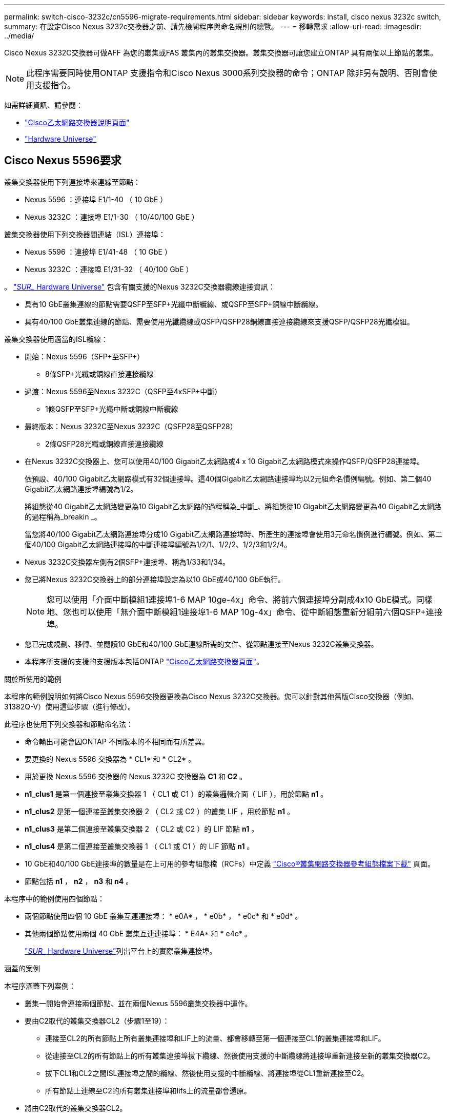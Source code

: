 ---
permalink: switch-cisco-3232c/cn5596-migrate-requirements.html 
sidebar: sidebar 
keywords: install, cisco nexus 3232c switch, 
summary: 在設定Cisco Nexus 3232c交換器之前、請先檢閱程序與命名規則的總覽。 
---
= 移轉需求
:allow-uri-read: 
:imagesdir: ../media/


[role="lead"]
Cisco Nexus 3232C交換器可做AFF 為您的叢集或FAS 叢集內的叢集交換器。叢集交換器可讓您建立ONTAP 具有兩個以上節點的叢集。

[NOTE]
====
此程序需要同時使用ONTAP 支援指令和Cisco Nexus 3000系列交換器的命令；ONTAP 除非另有說明、否則會使用支援指令。

====
如需詳細資訊、請參閱：

* http://support.netapp.com/NOW/download/software/cm_switches/["Cisco乙太網路交換器說明頁面"^]
* http://hwu.netapp.com["Hardware Universe"^]




== Cisco Nexus 5596要求

叢集交換器使用下列連接埠來連線至節點：

* Nexus 5596 ：連接埠 E1/1-40 （ 10 GbE ）
* Nexus 3232C ：連接埠 E1/1-30 （ 10/40/100 GbE ）


叢集交換器使用下列交換器間連結（ISL）連接埠：

* Nexus 5596 ：連接埠 E1/41-48 （ 10 GbE ）
* Nexus 3232C ：連接埠 E1/31-32 （ 40/100 GbE ）


。 link:https://hwu.netapp.com/["_SUR__ Hardware Universe"^] 包含有關支援的Nexus 3232C交換器纜線連接資訊：

* 具有10 GbE叢集連線的節點需要QSFP至SFP+光纖中斷纜線、或QSFP至SFP+銅線中斷纜線。
* 具有40/100 GbE叢集連線的節點、需要使用光纖纜線或QSFP/QSFP28銅線直接連接纜線來支援QSFP/QSFP28光纖模組。


叢集交換器使用適當的ISL纜線：

* 開始：Nexus 5596（SFP+至SFP+）
+
** 8條SFP+光纖或銅線直接連接纜線


* 過渡：Nexus 5596至Nexus 3232C（QSFP至4xSFP+中斷）
+
** 1條QSFP至SFP+光纖中斷或銅線中斷纜線


* 最終版本：Nexus 3232C至Nexus 3232C（QSFP28至QSFP28）
+
** 2條QSFP28光纖或銅線直接連接纜線


* 在Nexus 3232C交換器上、您可以使用40/100 Gigabit乙太網路或4 x 10 Gigabit乙太網路模式來操作QSFP/QSFP28連接埠。
+
依預設、40/100 Gigabit乙太網路模式有32個連接埠。這40個Gigabit乙太網路連接埠均以2元組命名慣例編號。例如、第二個40 Gigabit乙太網路連接埠編號為1/2。

+
將組態從40 Gigabit乙太網路變更為10 Gigabit乙太網路的過程稱為_中斷_、將組態從10 Gigabit乙太網路變更為40 Gigabit乙太網路的過程稱為_breakin _。

+
當您將40/100 Gigabit乙太網路連接埠分成10 Gigabit乙太網路連接埠時、所產生的連接埠會使用3元命名慣例進行編號。例如、第二個40/100 Gigabit乙太網路連接埠的中斷連接埠編號為1/2/1、1/2/2、1/2/3和1/2/4。

* Nexus 3232C交換器左側有2個SFP+連接埠、稱為1/33和1/34。
* 您已將Nexus 3232C交換器上的部分連接埠設定為以10 GbE或40/100 GbE執行。
+
[NOTE]
====
您可以使用「介面中斷模組1連接埠1-6 MAP 10ge-4x」命令、將前六個連接埠分割成4x10 GbE模式。同樣地、您也可以使用「無介面中斷模組1連接埠1-6 MAP 10g-4x」命令、從中斷組態重新分組前六個QSFP+連接埠。

====
* 您已完成規劃、移轉、並閱讀10 GbE和40/100 GbE連線所需的文件、從節點連接至Nexus 3232C叢集交換器。
* 本程序所支援的支援的支援版本包括ONTAP link:http://support.netapp.com/NOW/download/software/cm_switches/.html["Cisco乙太網路交換器頁面"^]。


.關於所使用的範例
本程序的範例說明如何將Cisco Nexus 5596交換器更換為Cisco Nexus 3232C交換器。您可以針對其他舊版Cisco交換器（例如、31382Q-V）使用這些步驟（進行修改）。

此程序也使用下列交換器和節點命名法：

* 命令輸出可能會因ONTAP 不同版本的不相同而有所差異。
* 要更換的 Nexus 5596 交換器為 * CL1* 和 * CL2* 。
* 用於更換 Nexus 5596 交換器的 Nexus 3232C 交換器為 *C1* 和 *C2* 。
* *n1_clus1* 是第一個連接至叢集交換器 1 （ CL1 或 C1 ）的叢集邏輯介面（ LIF ），用於節點 *n1* 。
* *n1_clus2* 是第一個連接至叢集交換器 2 （ CL2 或 C2 ）的叢集 LIF ，用於節點 *n1* 。
* *n1_clus3* 是第二個連接至叢集交換器 2 （ CL2 或 C2 ）的 LIF 節點 *n1* 。
* *n1_clus4* 是第二個連接至叢集交換器 1 （ CL1 或 C1 ）的 LIF 節點 *n1* 。
* 10 GbE和40/100 GbE連接埠的數量是在上可用的參考組態檔（RCFs）中定義 https://mysupport.netapp.com/NOW/download/software/sanswitch/fcp/Cisco/netapp_cnmn/download.shtml["Cisco®叢集網路交換器參考組態檔案下載"^] 頁面。
* 節點包括 *n1* ， *n2* ， *n3* 和 *n4* 。


本程序中的範例使用四個節點：

* 兩個節點使用四個 10 GbE 叢集互連連接埠： * e0A* ， * e0b* ， * e0c* 和 * e0d* 。
* 其他兩個節點使用兩個 40 GbE 叢集互連連接埠： * E4A* 和 * e4e* 。
+
link:https://hwu.netapp.com/["_SUR__ Hardware Universe"^]列出平台上的實際叢集連接埠。



.涵蓋的案例
本程序涵蓋下列案例：

* 叢集一開始會連接兩個節點、並在兩個Nexus 5596叢集交換器中運作。
* 要由C2取代的叢集交換器CL2（步驟1至19）：
+
** 連接至CL2的所有節點上所有叢集連接埠和LIF上的流量、都會移轉至第一個連接至CL1的叢集連接埠和LIF。
** 從連接至CL2的所有節點上的所有叢集連接埠拔下纜線、然後使用支援的中斷纜線將連接埠重新連接至新的叢集交換器C2。
** 拔下CL1和CL2之間ISL連接埠之間的纜線、然後使用支援的中斷纜線、將連接埠從CL1重新連接至C2。
** 所有節點上連線至C2的所有叢集連接埠和lifs上的流量都會還原。


* 將由C2取代的叢集交換器CL2。
+
** 連接至CL1的所有節點上所有叢集連接埠或生命週期上的流量、都會移轉到連接至C2的第二個叢集連接埠或生命週期。
** 從連接至CL1的所有節點上的所有叢集連接埠拔下纜線、然後使用支援的中斷纜線重新連接至新的叢集交換器C1。
** 中斷CL1和C2之間ISL連接埠之間的纜線連接、然後使用支援的纜線、從C1連接至C2。
** 所有節點上連接至C1的所有叢集連接埠或生命期上的流量都會還原。


* 叢集已新增兩個FAS9000節點、其中的範例顯示叢集詳細資料。


.接下來呢？
link:cn5596-prepare-to-migrate.html["準備移轉"]。
